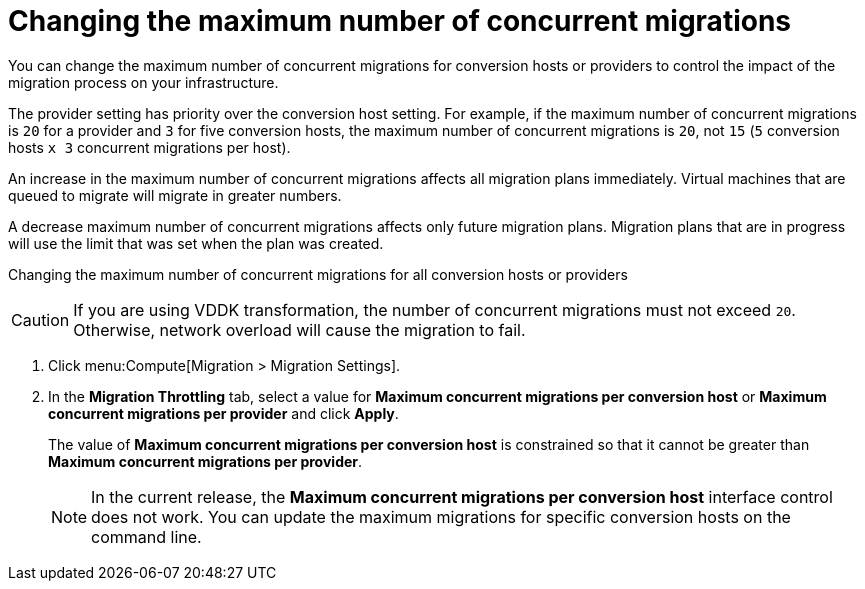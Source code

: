 // Module included in the following assemblies:
//
// ims_common/assembly_Migrating_the_virtual_machines.adoc
// For 1.2
[id="Changing_the_maximum_number_of_concurrent_migrations_{context}"]
= Changing the maximum number of concurrent migrations

You can change the maximum number of concurrent migrations for conversion hosts or providers to control the impact of the migration process on your infrastructure.

The provider setting has priority over the conversion host setting. For example, if the maximum number of concurrent migrations is `20` for a provider and `3` for five conversion hosts, the maximum number of concurrent migrations is `20`, not `15` (`5` conversion hosts `x 3` concurrent migrations per host).

An increase in the maximum number of concurrent migrations affects all migration plans immediately. Virtual machines that are queued to migrate will migrate in greater numbers.

A decrease maximum number of concurrent migrations affects only future migration plans. Migration plans that are in progress will use the limit that was set when the plan was created.

Changing the maximum number of concurrent migrations for all conversion hosts or providers::
[CAUTION]
====
ifdef::osp[]
Red Hat OpenStack Platform conversion hosts require an additional 1 GB RAM for each additional concurrent migration above `10`.
endif::osp[]

If you are using VDDK transformation, the number of concurrent migrations must not exceed `20`. Otherwise, network overload will cause the migration to fail.
====
. Click menu:Compute[Migration > Migration Settings].
. In the *Migration Throttling* tab, select a value for *Maximum concurrent migrations per conversion host* or *Maximum concurrent migrations per provider* and click *Apply*.
+
The value of *Maximum concurrent migrations per conversion host* is constrained so that it cannot be greater than *Maximum concurrent migrations per provider*.
+
[NOTE]
====
In the current release, the *Maximum concurrent migrations per conversion host* interface control does not work. You can update the maximum migrations for specific conversion hosts on the command line.
====

// Commenting out because of https://bugzilla.redhat.com/show_bug.cgi?id=1716283
// Setting limit via API is not working.
//
// Changing the maximum number of concurrent migrations for a specific conversion host::
// . Log in to the CloudForms machine using SSH.
// . Enter the following command:
// +
// [options="nowrap" subs="+quotes,verbatim"]
// ----
// # curl -sk -u _username:password_  https://_CloudForms_FQDN_/api/conversion_hosts/_conversion_host_id_ -X POST -d '{"action": "edit", "resource": {"max_concurrent_tasks": _2_}}' <1> <2> <3> <4>
// ----
//
// <1> `username:password` is the username and password for CloudForms.
// <2> `CloudForms_FQDN` is the FQDN of the CloudForms machine.
// <3> To obtain a `conversion_host_id`:
// +
// . Enter the following API call in the address bar of a browser:
// +
// [options="nowrap" subs="+quotes,verbatim"]
// ----
// https://_CloudForms_FQDN_/api/conversion_hosts
// ----
// +
// A login window is displayed.
//
// . Enter your *Username* and *Password* and click *Sign in*. The conversion hosts and their IDs are displayed in JSON format.
// <4> `max_concurrent_tasks` is the maximum number of concurrent migrations. The default is `10`.
